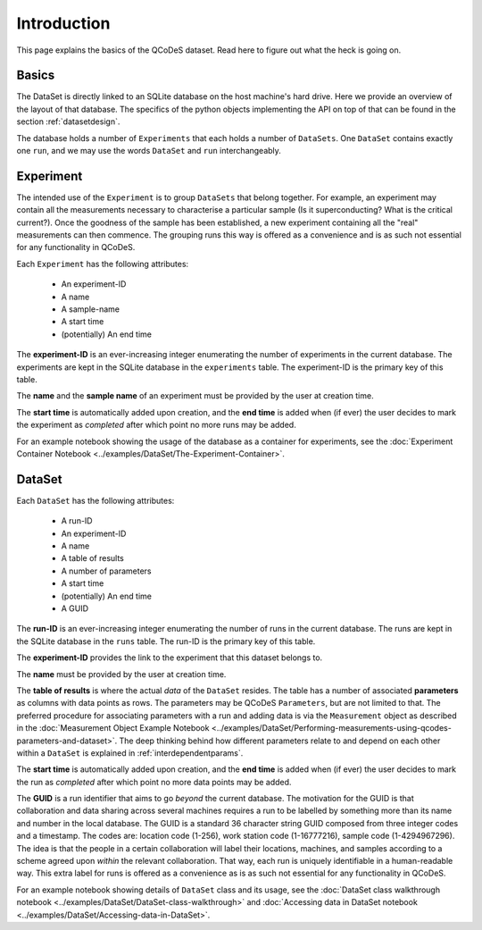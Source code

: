 .. highlight:: python

============
Introduction
============

This page explains the basics of the QCoDeS dataset. Read here to figure out what the heck is going on.

.. _sec:intro_basics:

Basics
======

The DataSet is directly linked to an SQLite database on the host machine's hard drive. Here we provide an overview of the layout of that database.
The specifics of the python objects implementing the API on top of that can be found in the section :ref:`datasetdesign`.

The database holds a number of ``Experiments`` that each holds a number of ``DataSets``. One ``DataSet`` contains exactly one ``run``, and we may use the words ``DataSet`` and ``run`` interchangeably.

.. _sec:intro_experiment:

Experiment
==========

The intended use of the ``Experiment`` is to group ``DataSets`` that belong together. For example, an experiment may contain all the measurements necessary to characterise a particular sample (Is it superconducting? What is the critical current?). Once the goodness of the sample has been established, a new experiment containing all the "real" measurements can then commence. The grouping runs this way is offered as a convenience and is as such not essential for any functionality in QCoDeS.

Each ``Experiment`` has the following attributes:

 * An experiment-ID
 * A name
 * A sample-name
 * A start time
 * (potentially) An end time

The **experiment-ID** is an ever-increasing integer enumerating the number of experiments in the current database. The experiments are kept in the SQLite database in the ``experiments`` table. The experiment-ID is the primary key of this table.

The **name** and the **sample name** of an experiment must be provided by the user at creation time.

The **start time** is automatically added upon creation, and the **end time** is added when (if ever) the user decides to mark the experiment as *completed* after which point no more runs may be added.

For an example notebook showing the usage of the database as a container for experiments, see the :doc:`Experiment Container Notebook <../examples/DataSet/The-Experiment-Container>`.


.. _sec:intro_dataset:

DataSet
=======

Each ``DataSet`` has the following attributes:

  * A run-ID
  * An experiment-ID
  * A name
  * A table of results
  * A number of parameters
  * A start time
  * (potentially) An end time
  * A GUID

The **run-ID** is an ever-increasing integer enumerating the number of runs in the current database. The runs are kept in the SQLite database in the ``runs`` table. The run-ID is the primary key of this table.

The **experiment-ID** provides the link to the experiment that this dataset belongs to.

The **name** must be provided by the user at creation time.

The **table of results** is where the actual *data* of the ``DataSet`` resides. The table has a number of associated **parameters** as columns with data points as rows. The parameters may be QCoDeS ``Parameters``, but are not limited to that. The preferred procedure for associating parameters with a run and adding data is via the ``Measurement`` object as described in the :doc:`Measurement Object Example Notebook <../examples/DataSet/Performing-measurements-using-qcodes-parameters-and-dataset>`. The deep thinking behind how different parameters relate to and depend on each other within a ``DataSet`` is explained in :ref:`interdependentparams`.

The **start time** is automatically added upon creation, and the **end time** is added when (if ever) the user decides to mark the run as *completed* after which point no more data points may be added.

The **GUID** is a run identifier that aims to go `beyond` the current database. The motivation for the GUID is that collaboration and data sharing across several machines requires a run to be labelled by something more than its name and number in the local database. The GUID is a standard 36 character string GUID composed from three integer codes and a timestamp. The codes are: location code (1-256), work station code (1-16777216), sample code (1-4294967296). The idea is that the people in a certain collaboration will label their locations, machines, and samples according to a scheme agreed upon `within` the relevant collaboration. That way, each run is uniquely identifiable in a human-readable way. This extra label for runs is offered as a convenience as is as such not essential for any functionality in QCoDeS.

For an example notebook showing details of ``DataSet`` class and its usage, see the :doc:`DataSet class walkthrough notebook <../examples/DataSet/DataSet-class-walkthrough>` and :doc:`Accessing data in DataSet notebook <../examples/DataSet/Accessing-data-in-DataSet>`.
